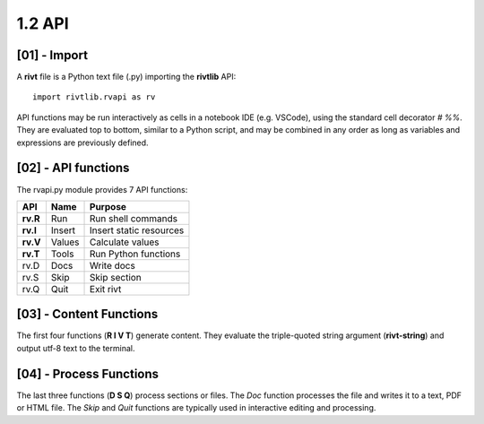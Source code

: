 **1.2**  API
================


[01] - Import
---------------

A **rivt** file is a Python text file (.py) importing the **rivtlib** API:: 

    import rivtlib.rvapi as rv

API functions may be run interactively as cells in a notebook IDE (e.g.
VSCode), using the standard cell decorator *# %%*. They are evaluated top to
bottom, similar to a Python script, and may be combined in any order as long as
variables and expressions are previously defined.


[02] - API functions
----------------------

The rvapi.py module provides 7 API functions:

=========== =============== ===================================
API         Name             Purpose
=========== =============== ===================================
**rv.R**    Run               Run shell commands
**rv.I**    Insert            Insert static resources 
**rv.V**    Values            Calculate values
**rv.T**    Tools             Run Python functions
rv.D        Docs              Write docs 
rv.S        Skip              Skip section
rv.Q        Quit              Exit rivt 
=========== =============== ===================================


[03] - Content Functions
-----------------------------------

The first four functions (**R I V T**) generate content.
They evaluate the triple-quoted string argument
(**rivt-string**) and output utf-8 text to the terminal.


[04] - Process Functions
-----------------------------------

The last three functions (**D S Q**) process sections or files. The *Doc* 
function processes the file and writes it to a text, PDF or HTML file. The  
*Skip* and *Quit* functions are typically used in interactive 
editing and processing.

